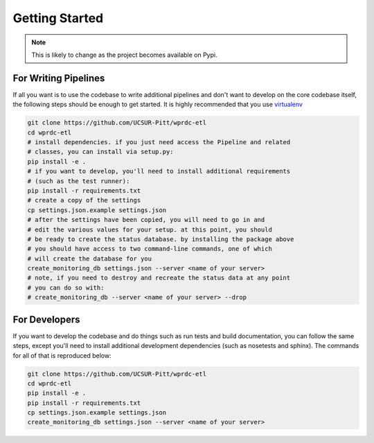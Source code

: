 Getting Started
===============

.. note::
    This is likely to change as the project becomes available on Pypi.

For Writing Pipelines
---------------------

If all you want is to use the codebase to write additional pipelines and don't want to develop on the core codebase itself, the following steps should be enough to get started. It is highly recommended that you use `virtualenv <http://virtualenv.readthedocs.org/en/latest/>`_

.. code-block:: bash

    git clone https://github.com/UCSUR-Pitt/wprdc-etl
    cd wprdc-etl
    # install dependencies. if you just need access the Pipeline and related
    # classes, you can install via setup.py:
    pip install -e .
    # if you want to develop, you'll need to install additional requirements
    # (such as the test runner):
    pip install -r requirements.txt
    # create a copy of the settings
    cp settings.json.example settings.json
    # after the settings have been copied, you will need to go in and
    # edit the various values for your setup. at this point, you should
    # be ready to create the status database. by installing the package above
    # you should have access to two command-line commands, one of which
    # will create the database for you
    create_monitoring_db settings.json --server <name of your server>
    # note, if you need to destroy and recreate the status data at any point
    # you can do so with:
    # create_monitoring_db --server <name of your server> --drop

For Developers
--------------

If you want to develop the codebase and do things such as run tests and build documentation, you can follow the same steps, except you'll need to install additional development dependencies (such as nosetests and sphinx). The commands for all of that is reproduced below:

.. code-block:: bash

    git clone https://github.com/UCSUR-Pitt/wprdc-etl
    cd wprdc-etl
    pip install -e .
    pip install -r requirements.txt
    cp settings.json.example settings.json
    create_monitoring_db settings.json --server <name of your server>
